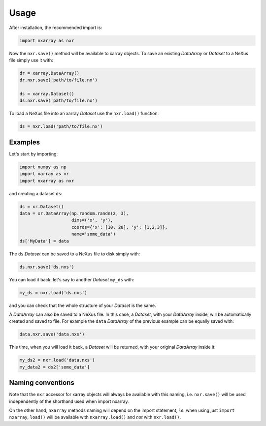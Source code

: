 =====
Usage
=====

After installation, the recommended import is:

.. code-block:: python
    
    import nxarray as nxr


Now the ``nxr.save()`` method will be available to xarray objects. To save an existing *DataArray* or *Dataset* to a NeXus file simply use it with:

.. code-block:: python
    
    dr = xarray.DataArray()
    dr.nxr.save('path/to/file.nx')
    
    ds = xarray.Dataset()
    ds.nxr.save('path/to/file.nx')


To load a NeXus file into an xarray *Dataset* use the ``nxr.load()`` function:

.. code-block:: python
    
    ds = nxr.load('path/to/file.nx')


Examples
========

Let's start by importing:

.. code-block:: python
    
    import numpy as np
    import xarray as xr
    import nxarray as nxr


and creating a dataset ``ds``:

.. code-block:: python
    
    ds = xr.Dataset()
    data = xr.DataArray(np.random.randn(2, 3),
                        dims=('x', 'y'),
                        coords={'x': [10, 20], 'y': [1,2,3]},
                        name='some_data')
    ds['MyData'] = data

The ``ds`` *Dataset* can be saved to a NeXus file to disk simply with:

.. code-block:: python
    
    ds.nxr.save('ds.nxs')

You can load it back, let's say to another *Dataset* ``my_ds`` with:

.. code-block:: python
    
    my_ds = nxr.load('ds.nxs')

and you can check that the whole structure of your *Dataset* is the same.

A *DataArray* can also be saved to a NeXus file. In this case, a *Dataset*, with your *DataArray* inside, will be automatically created and saved to file. For example the ``data`` *DataArray* of the previous example can be equally saved with:

.. code-block:: python
    
    data.nxr.save('data.nxs')

This time, when you will load it back, a *Dataset* will be returned, with your original *DataArray* inside it:

.. code-block:: python
    
    my_ds2 = nxr.load('data.nxs')
    my_data2 = ds2['some_data']


Naming conventions
==================

Note that the ``nxr`` accessor for xarray objects will always be available with this naming, i.e. ``nxr.save()`` will be used independently of the shorthand used when import nxarray.

On the other hand, ``nxarray`` methods naming will depend on the import statement, *i.e.* when using just ``import nxarray``, ``load()`` will be available with ``nxarray.load()`` and *not* with ``nxr.load()``.
